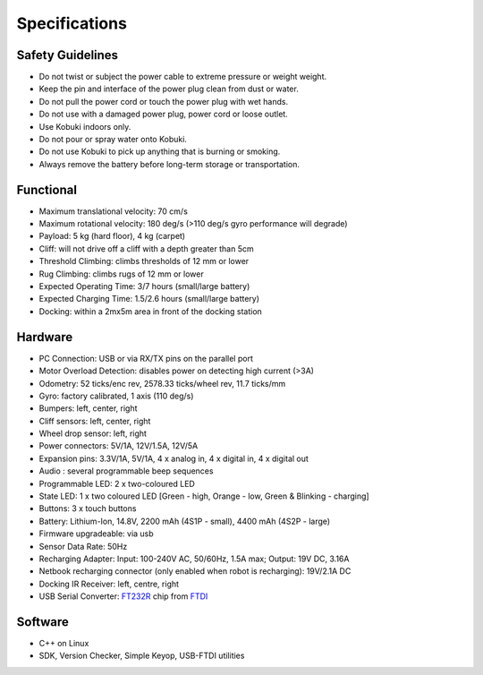 Specifications
==============

.. _safety-guidelines:

Safety Guidelines
-----------------

- Do not twist or subject the power cable to extreme pressure or weight weight.
- Keep the pin and interface of the power plug clean from dust or water.
- Do not pull the power cord or touch the power plug with wet hands.
- Do not use with a damaged power plug, power cord or loose outlet.
- Use Kobuki indoors only.
- Do not pour or spray water onto Kobuki.
- Do not use Kobuki to pick up anything that is burning or smoking.
- Always remove the battery before long-term storage or transportation.

Functional
----------

- Maximum translational velocity: 70 cm/s
- Maximum rotational velocity: 180 deg/s (>110 deg/s gyro performance will degrade)
- Payload: 5 kg (hard floor), 4 kg (carpet)
- Cliff: will not drive off a cliff with a depth greater than 5cm
- Threshold Climbing: climbs thresholds of 12 mm or lower
- Rug Climbing: climbs rugs of 12 mm or lower
- Expected Operating Time: 3/7 hours (small/large battery)
- Expected Charging Time: 1.5/2.6 hours (small/large battery)
- Docking: within a 2mx5m area in front of the docking station

Hardware
--------

- PC Connection: USB or via RX/TX pins on the parallel port
- Motor Overload Detection: disables power on detecting high current (>3A)
- Odometry: 52 ticks/enc rev, 2578.33 ticks/wheel rev, 11.7 ticks/mm
- Gyro: factory calibrated, 1 axis (110 deg/s)
- Bumpers: left, center, right
- Cliff sensors: left, center, right
- Wheel drop sensor: left, right
- Power connectors: 5V/1A, 12V/1.5A, 12V/5A
- Expansion pins: 3.3V/1A, 5V/1A, 4 x analog in, 4 x digital in, 4 x digital out
- Audio : several programmable beep sequences
- Programmable LED: 2 x two-coloured LED
- State LED: 1 x two coloured LED [Green - high, Orange - low, Green & Blinking - charging]
- Buttons: 3 x touch buttons
- Battery: Lithium-Ion, 14.8V, 2200 mAh (4S1P - small), 4400 mAh (4S2P - large)
- Firmware upgradeable: via usb
- Sensor Data Rate: 50Hz
- Recharging Adapter: Input: 100-240V AC, 50/60Hz, 1.5A max; Output: 19V DC, 3.16A
- Netbook recharging connector (only enabled when robot is recharging): 19V/2.1A DC
- Docking IR Receiver: left, centre, right
- USB Serial Converter: `FT232R <https://wwww.ftdichip.com/Products/ICs/FT232R.html>`_ chip from `FTDI <https://www.ftdichip.com/>`_

Software
--------

- C++ on Linux
- SDK, Version Checker, Simple Keyop, USB-FTDI utilities
